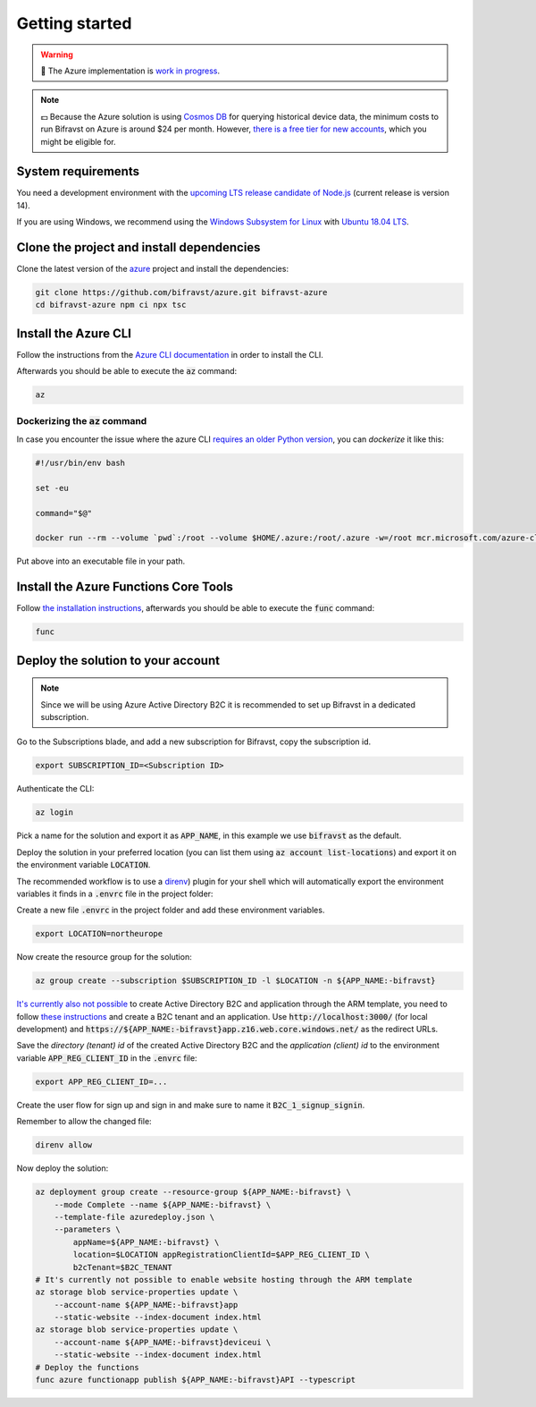 ================================================================================
Getting started
================================================================================

.. warning::

    🚧 The Azure implementation is 
    `work in progress <https://github.com/bifravst/bifravst/issues/29>`_.

.. note::

    💵 Because the Azure solution is using 
    `Cosmos DB <https://docs.microsoft.com/en-us/azure/cosmos-db/introduction>`_
    for querying historical device data, the minimum costs to run
    Bifravst on Azure is around $24 per month. However,
    `there is a free tier for new accounts <https://azure.microsoft.com/en-us/pricing/details/cosmos-db/>`_,
    which you might be eligible for.

System requirements
================================================================================

You need a development environment with the `upcoming LTS release candidate
of Node.js <https://nodejs.org/en/about/releases/>`_ (current release is version
14).

If you are using Windows, we recommend using the `Windows Subsystem for
Linux <https://docs.microsoft.com/en-us/windows/wsl/install-win10>`_
with `Ubuntu 18.04
LTS <https://www.microsoft.com/nb-no/p/ubuntu-1804-lts/9n9tngvndl3q?rtc=1>`_.

Clone the project and install dependencies
================================================================================

Clone the latest version of the
`azure <https://github.com/bifravst/azure>`_ project and install the
dependencies:

.. code-block:: bash

    git clone https://github.com/bifravst/azure.git bifravst-azure 
    cd bifravst-azure npm ci npx tsc

Install the Azure CLI
================================================================================

Follow the instructions from the
`Azure CLI documentation <https://docs.microsoft.com/en-us/cli/azure/install-azure-cli?view=azure-cli-latest>`_
in order to install the CLI.

Afterwards you should be able to execute the :code:`az` command:

.. code-block:: bash

    az

Dockerizing the :code:`az` command
--------------------------------------------------------------------------------

In case you encounter the issue where the azure CLI
`requires an older Python version <https://github.com/Azure/azure-cli/issues/11239>`_,
you can *dockerize* it like this:

.. code-block:: bash

    #!/usr/bin/env bash 
    
    set -eu
    
    command="$@"
    
    docker run --rm --volume `pwd`:/root --volume $HOME/.azure:/root/.azure -w=/root mcr.microsoft.com/azure-cli az $command

Put above into an executable file in your path.

Install the Azure Functions Core Tools
================================================================================

Follow
`the installation instructions <https://github.com/Azure/azure-functions-core-tools#installing>`_,
afterwards you should be able to execute the :code:`func` command:

.. code-block:: bash

    func

Deploy the solution to your account
================================================================================

.. note::

    Since we will be using Azure Active Directory B2C it is
    recommended to set up Bifravst in a dedicated subscription.

Go to the Subscriptions blade, and add a new subscription for Bifravst,
copy the subscription id.

.. code-block::

    export SUBSCRIPTION_ID=<Subscription ID>

Authenticate the CLI:

.. code-block:: bash

    az login

Pick a name for the solution and export it as :code:`APP_NAME`, in
this example we use :code:`bifravst` as the default.

Deploy the solution in your preferred location (you can list them using
:code:`az account list-locations`) and export it on the
environment variable :code:`LOCATION`.

The recommended workflow is to use a
`direnv <https://direnv.net/>`_) plugin for your shell which will
automatically export the environment variables it finds in a
:code:`.envrc` file in the project folder:

Create a new file :code:`.envrc` in the project folder and add
these environment variables.

.. code-block:: bash

    export LOCATION=northeurope

Now create the resource group for the solution:

.. code-block:: bash

    az group create --subscription $SUBSCRIPTION_ID -l $LOCATION -n ${APP_NAME:-bifravst}

`It's currently also not possible <https://github.com/bifravst/azure/issues/1>`_
to create Active Directory B2C and application through the ARM template, you need
to follow
`these instructions <https://docs.microsoft.com/en-us/azure/active-directory-b2c/tutorial-register-applications?tabs=applications>`_
and create a B2C tenant and an application. Use
:code:`http://localhost:3000/` (for local development) and
:code:`https://${APP_NAME:-bifravst}app.z16.web.core.windows.net/`
as the redirect URLs.

Save the *directory (tenant) id* of the created Active Directory B2C
and the *application (client) id* to the environment variable
:code:`APP_REG_CLIENT_ID` in the :code:`.envrc` file:

.. code-block:: bash

    export APP_REG_CLIENT_ID=...

Create the user flow for sign up and sign in and make sure to name it
:code:`B2C_1_signup_signin`.

Remember to allow the changed file:

.. code-block:: bash

    direnv allow

Now deploy the solution:

.. code-block:: bash

    az deployment group create --resource-group ${APP_NAME:-bifravst} \
        --mode Complete --name ${APP_NAME:-bifravst} \
        --template-file azuredeploy.json \
        --parameters \
            appName=${APP_NAME:-bifravst} \
            location=$LOCATION appRegistrationClientId=$APP_REG_CLIENT_ID \
            b2cTenant=$B2C_TENANT
    # It's currently not possible to enable website hosting through the ARM template
    az storage blob service-properties update \
        --account-name ${APP_NAME:-bifravst}app
        --static-website --index-document index.html
    az storage blob service-properties update \
        --account-name ${APP_NAME:-bifravst}deviceui \
        --static-website --index-document index.html
    # Deploy the functions
    func azure functionapp publish ${APP_NAME:-bifravst}API --typescript
